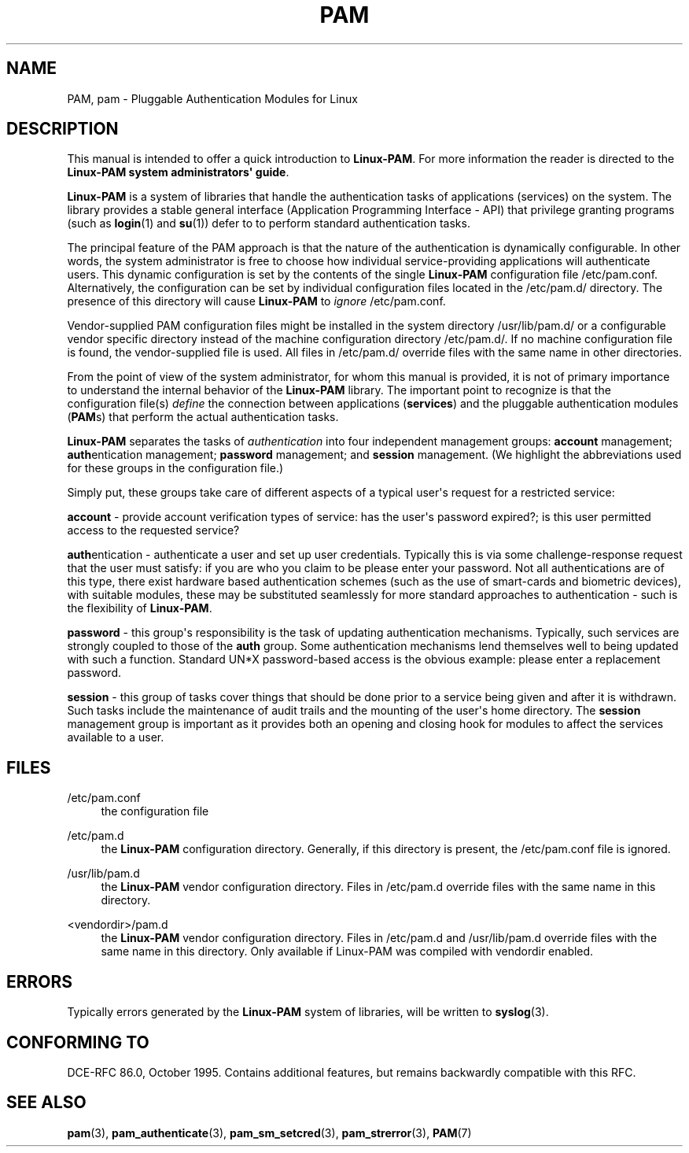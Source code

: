 '\" t
.\"     Title: pam
.\"    Author: [FIXME: author] [see http://docbook.sf.net/el/author]
.\" Generator: DocBook XSL Stylesheets v1.79.1 <http://docbook.sf.net/>
.\"      Date: 09/03/2021
.\"    Manual: Linux-PAM Manual
.\"    Source: Linux-PAM Manual
.\"  Language: English
.\"
.TH "PAM" "7" "09/03/2021" "Linux-PAM Manual" "Linux-PAM Manual"
.\" -----------------------------------------------------------------
.\" * Define some portability stuff
.\" -----------------------------------------------------------------
.\" ~~~~~~~~~~~~~~~~~~~~~~~~~~~~~~~~~~~~~~~~~~~~~~~~~~~~~~~~~~~~~~~~~
.\" http://bugs.debian.org/507673
.\" http://lists.gnu.org/archive/html/groff/2009-02/msg00013.html
.\" ~~~~~~~~~~~~~~~~~~~~~~~~~~~~~~~~~~~~~~~~~~~~~~~~~~~~~~~~~~~~~~~~~
.ie \n(.g .ds Aq \(aq
.el       .ds Aq '
.\" -----------------------------------------------------------------
.\" * set default formatting
.\" -----------------------------------------------------------------
.\" disable hyphenation
.nh
.\" disable justification (adjust text to left margin only)
.ad l
.\" -----------------------------------------------------------------
.\" * MAIN CONTENT STARTS HERE *
.\" -----------------------------------------------------------------
.SH "NAME"
PAM, pam \- Pluggable Authentication Modules for Linux
.SH "DESCRIPTION"
.PP
This manual is intended to offer a quick introduction to
\fBLinux\-PAM\fR\&. For more information the reader is directed to the
\fBLinux\-PAM system administrators\*(Aq guide\fR\&.
.PP
\fBLinux\-PAM\fR
is a system of libraries that handle the authentication tasks of applications (services) on the system\&. The library provides a stable general interface (Application Programming Interface \- API) that privilege granting programs (such as
\fBlogin\fR(1)
and
\fBsu\fR(1)) defer to to perform standard authentication tasks\&.
.PP
The principal feature of the PAM approach is that the nature of the authentication is dynamically configurable\&. In other words, the system administrator is free to choose how individual service\-providing applications will authenticate users\&. This dynamic configuration is set by the contents of the single
\fBLinux\-PAM\fR
configuration file
/etc/pam\&.conf\&. Alternatively, the configuration can be set by individual configuration files located in the
/etc/pam\&.d/
directory\&. The presence of this directory will cause
\fBLinux\-PAM\fR
to
\fIignore\fR
/etc/pam\&.conf\&.
.PP
Vendor\-supplied PAM configuration files might be installed in the system directory
/usr/lib/pam\&.d/
or a configurable vendor specific directory instead of the machine configuration directory
/etc/pam\&.d/\&. If no machine configuration file is found, the vendor\-supplied file is used\&. All files in
/etc/pam\&.d/
override files with the same name in other directories\&.
.PP
From the point of view of the system administrator, for whom this manual is provided, it is not of primary importance to understand the internal behavior of the
\fBLinux\-PAM\fR
library\&. The important point to recognize is that the configuration file(s)
\fIdefine\fR
the connection between applications
(\fBservices\fR) and the pluggable authentication modules
(\fBPAM\fRs) that perform the actual authentication tasks\&.
.PP
\fBLinux\-PAM\fR
separates the tasks of
\fIauthentication\fR
into four independent management groups:
\fBaccount\fR
management;
\fBauth\fRentication management;
\fBpassword\fR
management; and
\fBsession\fR
management\&. (We highlight the abbreviations used for these groups in the configuration file\&.)
.PP
Simply put, these groups take care of different aspects of a typical user\*(Aqs request for a restricted service:
.PP
\fBaccount\fR
\- provide account verification types of service: has the user\*(Aqs password expired?; is this user permitted access to the requested service?
.PP
\fBauth\fRentication \- authenticate a user and set up user credentials\&. Typically this is via some challenge\-response request that the user must satisfy: if you are who you claim to be please enter your password\&. Not all authentications are of this type, there exist hardware based authentication schemes (such as the use of smart\-cards and biometric devices), with suitable modules, these may be substituted seamlessly for more standard approaches to authentication \- such is the flexibility of
\fBLinux\-PAM\fR\&.
.PP
\fBpassword\fR
\- this group\*(Aqs responsibility is the task of updating authentication mechanisms\&. Typically, such services are strongly coupled to those of the
\fBauth\fR
group\&. Some authentication mechanisms lend themselves well to being updated with such a function\&. Standard UN*X password\-based access is the obvious example: please enter a replacement password\&.
.PP
\fBsession\fR
\- this group of tasks cover things that should be done prior to a service being given and after it is withdrawn\&. Such tasks include the maintenance of audit trails and the mounting of the user\*(Aqs home directory\&. The
\fBsession\fR
management group is important as it provides both an opening and closing hook for modules to affect the services available to a user\&.
.SH "FILES"
.PP
/etc/pam\&.conf
.RS 4
the configuration file
.RE
.PP
/etc/pam\&.d
.RS 4
the
\fBLinux\-PAM\fR
configuration directory\&. Generally, if this directory is present, the
/etc/pam\&.conf
file is ignored\&.
.RE
.PP
/usr/lib/pam\&.d
.RS 4
the
\fBLinux\-PAM\fR
vendor configuration directory\&. Files in
/etc/pam\&.d
override files with the same name in this directory\&.
.RE
.PP
<vendordir>/pam\&.d
.RS 4
the
\fBLinux\-PAM\fR
vendor configuration directory\&. Files in
/etc/pam\&.d
and
/usr/lib/pam\&.d
override files with the same name in this directory\&. Only available if Linux\-PAM was compiled with vendordir enabled\&.
.RE
.SH "ERRORS"
.PP
Typically errors generated by the
\fBLinux\-PAM\fR
system of libraries, will be written to
\fBsyslog\fR(3)\&.
.SH "CONFORMING TO"
.PP
DCE\-RFC 86\&.0, October 1995\&. Contains additional features, but remains backwardly compatible with this RFC\&.
.SH "SEE ALSO"
.PP
\fBpam\fR(3),
\fBpam_authenticate\fR(3),
\fBpam_sm_setcred\fR(3),
\fBpam_strerror\fR(3),
\fBPAM\fR(7)
